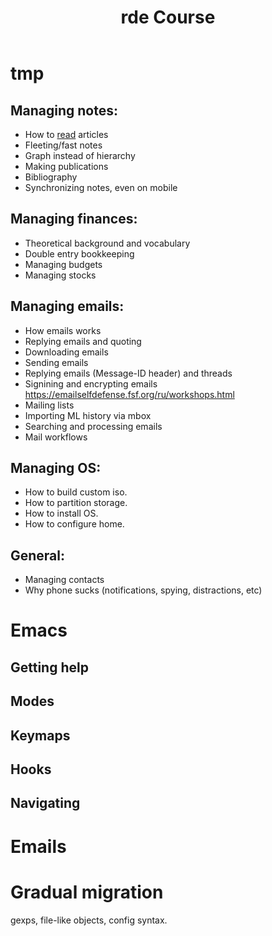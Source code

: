 #+title: rde Course
* tmp
** Managing notes:
- How to [[https://telegra.ph/Kak-chitat-stati-i-byt-produktivnym-po-versii-Danlark-12-31][read]] articles
- Fleeting/fast notes
- Graph instead of hierarchy
- Making publications
- Bibliography
- Synchronizing notes, even on mobile
** Managing finances:
- Theoretical background and vocabulary
- Double entry bookkeeping
- Managing budgets
- Managing stocks
** Managing emails:
- How emails works
- Replying emails and quoting
- Downloading emails
- Sending emails
- Replying emails (Message-ID header) and threads
- Signining and encrypting emails https://emailselfdefense.fsf.org/ru/workshops.html
- Mailing lists
- Importing ML history via mbox
- Searching and processing emails
- Mail workflows
** Managing OS:
- How to build custom iso.
- How to partition storage.
- How to install OS.
- How to configure home.
** General:
- Managing contacts
- Why phone sucks (notifications, spying, distractions, etc)

* Emacs
** Getting help
** Modes
** Keymaps
** Hooks
** Navigating
* Emails
* Gradual migration
gexps, file-like objects, config syntax.
